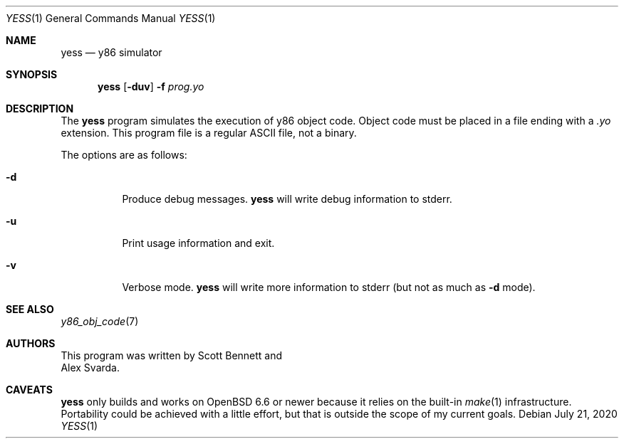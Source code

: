 .\"
.\" Copyright (c) 2020 Scott Bennett <scottb@fastmail.com>
.\"
.\" Permission to use, copy, modify, and distribute this software for any
.\" purpose with or without fee is hereby granted, provided that the above
.\" copyright notice and this permission notice appear in all copies.
.\"
.\" THE SOFTWARE IS PROVIDED "AS IS" AND THE AUTHOR DISCLAIMS ALL WARRANTIES
.\" WITH REGARD TO THIS SOFTWARE INCLUDING ALL IMPLIED WARRANTIES OF
.\" MERCHANTABILITY AND FITNESS. IN NO EVENT SHALL THE AUTHOR BE LIABLE FOR
.\" ANY SPECIAL, DIRECT, INDIRECT, OR CONSEQUENTIAL DAMAGES OR ANY DAMAGES
.\" WHATSOEVER RESULTING FROM LOSS OF USE, DATA OR PROFITS, WHETHER IN AN
.\" ACTION OF CONTRACT, NEGLIGENCE OR OTHER TORTIOUS ACTION, ARISING OUT OF
.\" OR IN CONNECTION WITH THE USE OR PERFORMANCE OF THIS SOFTWARE.
.\"
.Dd July 21, 2020
.Dt YESS 1
.Os
.Sh NAME
.Nm yess
.Nd y86 simulator
.Sh SYNOPSIS
.Nm yess
.Op Fl duv
.Fl f Ar prog.yo
.Sh DESCRIPTION
The
.Nm
program simulates the execution of y86 object code.
Object code must be placed in a file ending with a
.Em .yo
extension.
This program file is a regular ASCII file, not a binary.
.Pp
The options are as follows:
.Bl -tag -width Ds
.It Fl d
Produce debug messages.
.Nm
will write debug information to stderr.
.It Fl u
Print usage information and exit.
.It Fl v
Verbose mode.
.Nm
will write more information to stderr (but not as much as
.Fl d
mode).
.El
.Sh SEE ALSO
.Xr y86_obj_code 7
.Sh AUTHORS
This program was written by
.An Scott Bennett
and
.An Alex Svarda .
.Sh CAVEATS
.Nm
only builds and works on
.Ox 6.6
or newer because it relies on the built-in
.Xr make 1
infrastructure.
Portability could be achieved with a little effort, but that is outside the
scope of my current goals.
